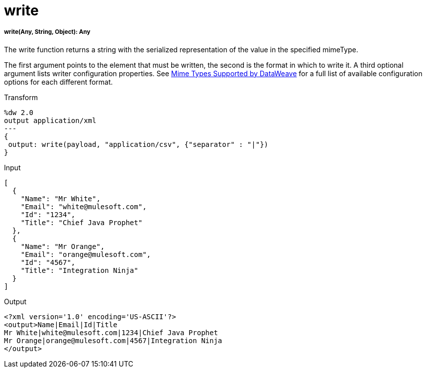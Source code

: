 = write

//* <<write1>>


[[write1]]
===== write(Any, String, Object): Any

The write function returns a string with the serialized representation of the value in the specified mimeType.

The first argument points to the element that must be written, the second is the format in which to write it. A third optional argument lists writer configuration properties. See link:dataweave-formats[Mime Types Supported by DataWeave] for a full list of available configuration options for each different format.

.Transform
[source, dataweave, linenums]
----
%dw 2.0
output application/xml
---
{
 output: write(payload, "application/csv", {"separator" : "|"})
}
----

.Input
[source,json,linenums]
----
[
  {
    "Name": "Mr White",
    "Email": "white@mulesoft.com",
    "Id": "1234",
    "Title": "Chief Java Prophet"
  },
  {
    "Name": "Mr Orange",
    "Email": "orange@mulesoft.com",
    "Id": "4567",
    "Title": "Integration Ninja"
  }
]
----

.Output
[source,xml,linenums]
----
<?xml version='1.0' encoding='US-ASCII'?>
<output>Name|Email|Id|Title
Mr White|white@mulesoft.com|1234|Chief Java Prophet
Mr Orange|orange@mulesoft.com|4567|Integration Ninja
</output>
----


